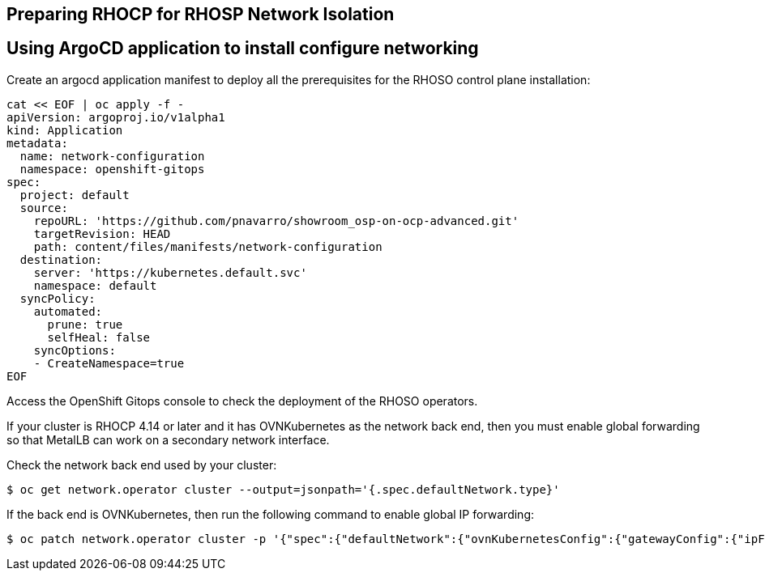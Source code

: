 == Preparing RHOCP for RHOSP Network Isolation

== Using ArgoCD application to install configure networking

Create an argocd application manifest to deploy all the prerequisites for the RHOSO control plane installation:

[source,bash,role=execute]
----
cat << EOF | oc apply -f -
apiVersion: argoproj.io/v1alpha1
kind: Application
metadata:
  name: network-configuration
  namespace: openshift-gitops
spec:
  project: default
  source:
    repoURL: 'https://github.com/pnavarro/showroom_osp-on-ocp-advanced.git'
    targetRevision: HEAD
    path: content/files/manifests/network-configuration
  destination:
    server: 'https://kubernetes.default.svc'
    namespace: default
  syncPolicy:
    automated:
      prune: true
      selfHeal: false
    syncOptions:
    - CreateNamespace=true
EOF
----
Access the OpenShift Gitops console to check the deployment of the RHOSO operators.

If your cluster is RHOCP 4.14 or later and it has OVNKubernetes as the network back end, then you must enable global forwarding so that MetalLB can work on a secondary network interface.

Check the network back end used by your cluster:

[source,bash,role=execute]
----
$ oc get network.operator cluster --output=jsonpath='{.spec.defaultNetwork.type}'
----
If the back end is OVNKubernetes, then run the following command to enable global IP forwarding:

[source,bash,role=execute]
----
$ oc patch network.operator cluster -p '{"spec":{"defaultNetwork":{"ovnKubernetesConfig":{"gatewayConfig":{"ipForwarding": "Global"}}}}}' --type=merge
----